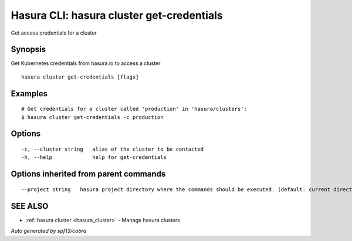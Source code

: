 .. _hasura_cluster_get-credentials:

Hasura CLI: hasura cluster get-credentials
------------------------------------------

Get access credentials for a cluster

Synopsis
~~~~~~~~


Get Kubernetes credentials from hasura.io to access a cluster

::

  hasura cluster get-credentials [flags]

Examples
~~~~~~~~

::

    # Get credentials for a cluster called 'production' in 'hasura/clusters':
    $ hasura cluster get-credentials -c production


Options
~~~~~~~

::

  -c, --cluster string   alias of the cluster to be contacted
  -h, --help             help for get-credentials

Options inherited from parent commands
~~~~~~~~~~~~~~~~~~~~~~~~~~~~~~~~~~~~~~

::

      --project string   hasura project directory where the commands should be executed. (default: current directory)

SEE ALSO
~~~~~~~~

* :ref:`hasura cluster <hasura_cluster>` 	 - Manage hasura clusters

*Auto generated by spf13/cobra*
